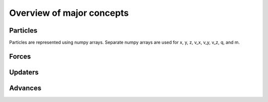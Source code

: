 Overview of major concepts
==========================


Particles
---------

Particles are represented using numpy arrays.  Separate numpy arrays are
used for x, y, z, v_x, v_y, v_z, q, and m.


Forces
------


Updaters
--------


Advances
--------

